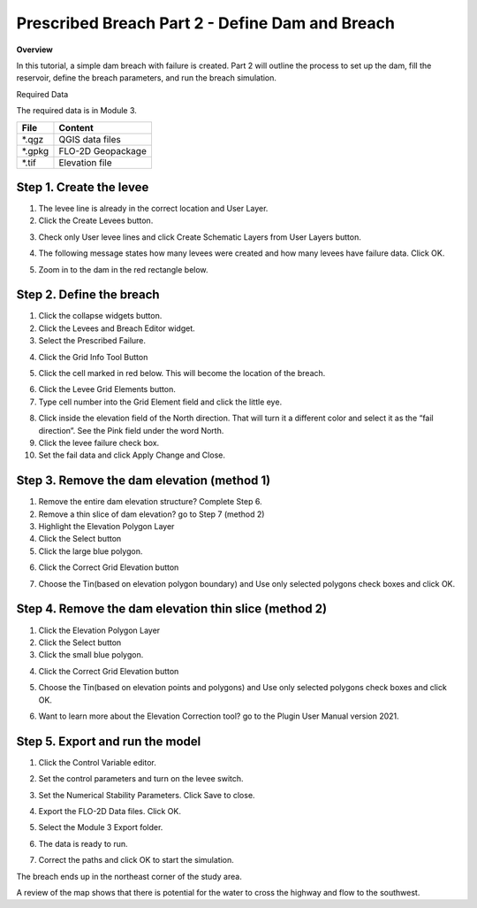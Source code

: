 Prescribed Breach Part 2 - Define Dam and Breach
=================================================

**Overview**

In this tutorial, a simple dam breach with failure is created.  Part 2 will outline the process to set up the dam, fill
the reservoir, define the breach parameters, and run the breach simulation.

Required Data

The required data is in Module 3.

======== =================
**File** **Content**
======== =================
\*.qgz   QGIS data files
\*.gpkg  FLO-2D Geopackage
\*.tif   Elevation file
======== =================

Step 1. Create the levee
_________________________

1. The levee line is already in the correct location and User Layer.

2. Click the Create Levees button.

.. image:: ../img/Advanced-Workshop/Module106.jpg


3. Check only User levee lines and click Create Schematic Layers from User Layers button.

.. image:: ../img/Advanced-Workshop/Module107.jpg


4. The following message states how many levees were created and how many levees have failure data.
   Click OK.

.. image:: ../img/Advanced-Workshop/Module108.jpg


5. Zoom in to the dam in the red rectangle below.

.. image:: ../img/Advanced-Workshop/Module109.jpg


Step 2. Define the breach
__________________________

1. Click the collapse widgets button.

2. Click the Levees and Breach Editor widget.

3. Select the Prescribed Failure.

.. image:: ../img/Advanced-Workshop/Module110.png


4. Click the Grid Info Tool Button

.. image:: ../img/Advanced-Workshop/Module111.png


5. Click the cell marked in red below.
   This will become the location of the breach.

.. image:: ../img/Advanced-Workshop/Module112.png


6. Click the Levee Grid Elements button.

7. Type cell number into the Grid Element field and click the little eye.

.. image:: ../img/Advanced-Workshop/Module113.png


8.  Click inside the elevation field of the North direction.
    That will turn it a different color and select it as the “fail direction”.
    See the Pink field under the word North.

9.  Click the levee failure check box.

10. Set the fail data and click Apply Change and Close.

.. image:: ../img/Advanced-Workshop/Module114.png


Step 3. Remove the dam elevation (method 1)
____________________________________________

1. Remove the entire dam elevation structure? Complete Step 6.

2. Remove a thin slice of dam elevation? go to Step 7 (method 2)

3. Highlight the Elevation Polygon Layer

4. Click the Select button

5. Click the large blue polygon.

.. image:: ../img/Advanced-Workshop/Module115.png


6. Click the Correct Grid Elevation button

.. image:: ../img/Advanced-Workshop/Module116.png


7. Choose the Tin(based on elevation polygon boundary) and Use only selected polygons check boxes and click OK.

.. image:: ../img/Advanced-Workshop/Module117.png


Step 4. Remove the dam elevation thin slice (method 2)
_______________________________________________________

1. Click the Elevation Polygon Layer

2. Click the Select button

3. Click the small blue polygon.

.. image:: ../img/Advanced-Workshop/Module118.jpeg


4. Click the Correct Grid Elevation button

.. image:: ../img/Advanced-Workshop/Module116.png


5. Choose the Tin(based on elevation points and polygons) and Use only selected polygons check boxes and click OK.

.. image:: ../img/Advanced-Workshop/Module119.png


6. Want to learn more about the Elevation Correction tool? go to the Plugin User Manual version 2021.

Step 5. Export and run the model
_________________________________

1. Click the Control Variable editor.

.. image:: ../img/Advanced-Workshop/Module120.png


2. Set the control parameters and turn on the levee switch.

.. image:: ../img/Advanced-Workshop/Module121.png


3. Set the Numerical Stability Parameters.
   Click Save to close.

.. image:: ../img/Advanced-Workshop/Module122.png


4. Export the FLO-2D Data files.
   Click OK.

.. image:: ../img/Advanced-Workshop/Module123.png


.. image:: ../img/Advanced-Workshop/Module124.png


5. Select the Module 3 Export folder.

.. image:: ../img/Advanced-Workshop/Module125.png


6. The data is ready to run.

.. image:: ../img/Advanced-Workshop/Module126.png


7. Correct the paths and click OK to start the simulation.

.. image:: ../img/Advanced-Workshop/Module127.png


The breach ends up in the northeast corner of the study area.

.. image:: ../img/Advanced-Workshop/Module128.png


A review of the map shows that there is potential for the water to cross the highway and flow to the southwest.

